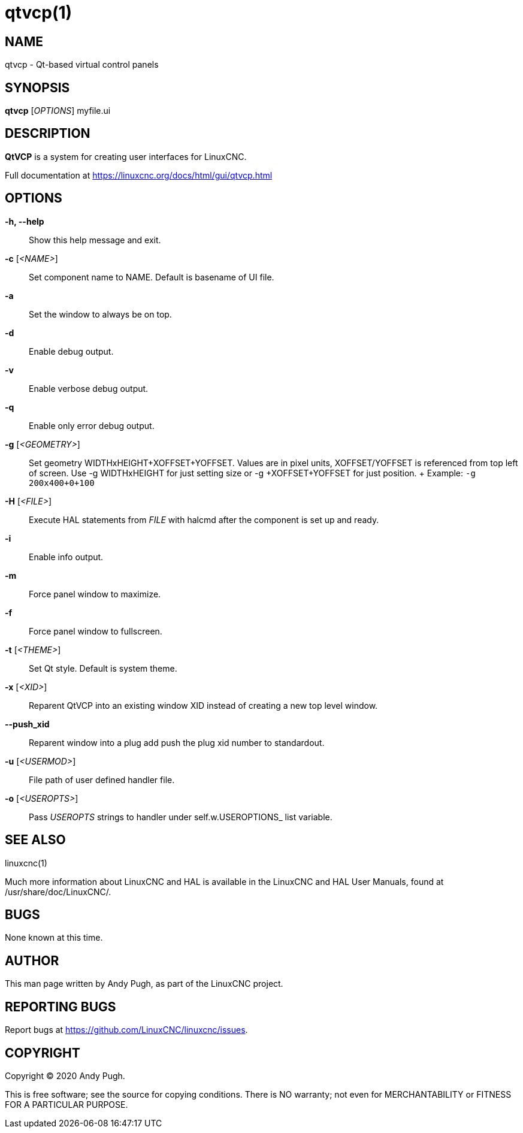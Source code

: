 = qtvcp(1)

== NAME

qtvcp - Qt-based virtual control panels

== SYNOPSIS

*qtvcp* [_OPTIONS_] myfile.ui

== DESCRIPTION

*QtVCP* is a system for creating user interfaces for LinuxCNC.

Full documentation at https://linuxcnc.org/docs/html/gui/qtvcp.html

== OPTIONS

*-h, --help*::
  Show this help message and exit.
*-c* [_<NAME>_]::
  Set component name to NAME. Default is basename of UI file.
*-a*::
  Set the window to always be on top.
*-d*::
  Enable debug output.
*-v*::
  Enable verbose debug output.
*-q*::
  Enable only error debug output.
*-g* [_<GEOMETRY>_]::
  Set geometry WIDTHxHEIGHT+XOFFSET+YOFFSET.
  Values are in pixel units, XOFFSET/YOFFSET is referenced from top left of screen.
  Use -g WIDTHxHEIGHT for just setting size or -g +XOFFSET+YOFFSET for just position.
  +
  Example: `-g 200x400+0+100`
*-H* [_<FILE>_]::
  Execute HAL statements from _FILE_ with halcmd after the component is set up and ready.
*-i*::
  Enable info output.
*-m*::
  Force panel window to maximize.
*-f*::
  Force panel window to fullscreen.
*-t* [_<THEME>_]::
  Set Qt style. Default is system theme.
*-x* [_<XID>_]::
  Reparent QtVCP into an existing window XID instead of creating a new top level window.
*--push_xid*::
  Reparent window into a plug add push the plug xid number to standardout.
*-u* [_<USERMOD>_]::
  File path of user defined handler file.
*-o* [_<USEROPTS>_]::
  Pass _USEROPTS_ strings to handler under self.w.USEROPTIONS_ list variable.

== SEE ALSO

linuxcnc(1)

Much more information about LinuxCNC and HAL is available in the
LinuxCNC and HAL User Manuals, found at /usr/share/doc/LinuxCNC/.

== BUGS

None known at this time.

== AUTHOR

This man page written by Andy Pugh, as part of the LinuxCNC project.

== REPORTING BUGS

Report bugs at https://github.com/LinuxCNC/linuxcnc/issues.

== COPYRIGHT

Copyright © 2020 Andy Pugh.

This is free software; see the source for copying conditions. There is
NO warranty; not even for MERCHANTABILITY or FITNESS FOR A PARTICULAR
PURPOSE.
